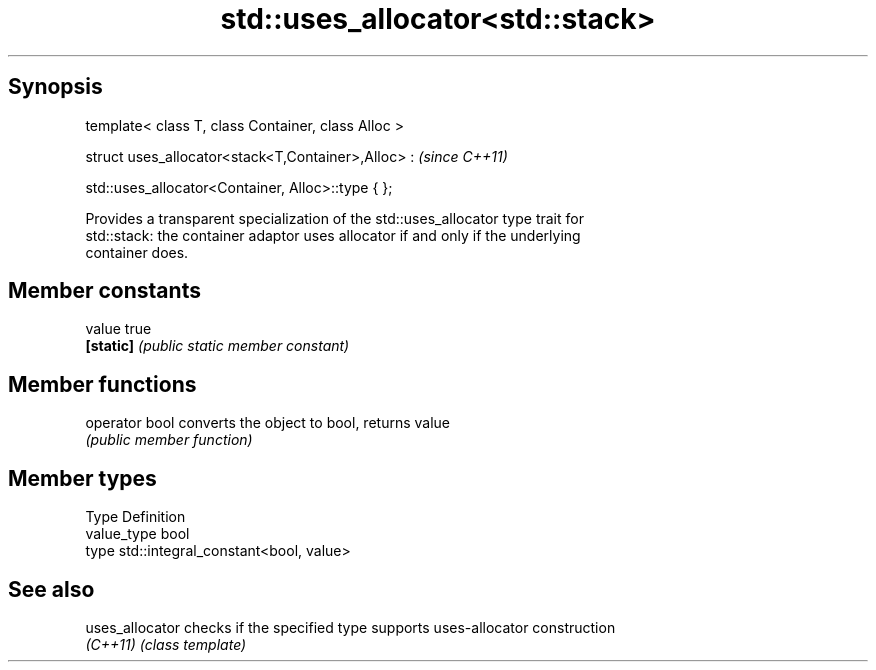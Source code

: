 .TH std::uses_allocator<std::stack> 3 "Jun 28 2014" "2.0 | http://cppreference.com" "C++ Standard Libary"
.SH Synopsis
   template< class T, class Container, class Alloc >

   struct uses_allocator<stack<T,Container>,Alloc> :     \fI(since C++11)\fP

       std::uses_allocator<Container, Alloc>::type { };

   Provides a transparent specialization of the std::uses_allocator type trait for
   std::stack: the container adaptor uses allocator if and only if the underlying
   container does.

.SH Member constants

   value    true
   \fB[static]\fP \fI(public static member constant)\fP

.SH Member functions

   operator bool converts the object to bool, returns value
                 \fI(public member function)\fP

.SH Member types

   Type       Definition
   value_type bool
   type       std::integral_constant<bool, value>

.SH See also

   uses_allocator checks if the specified type supports uses-allocator construction
   \fI(C++11)\fP        \fI(class template)\fP 
